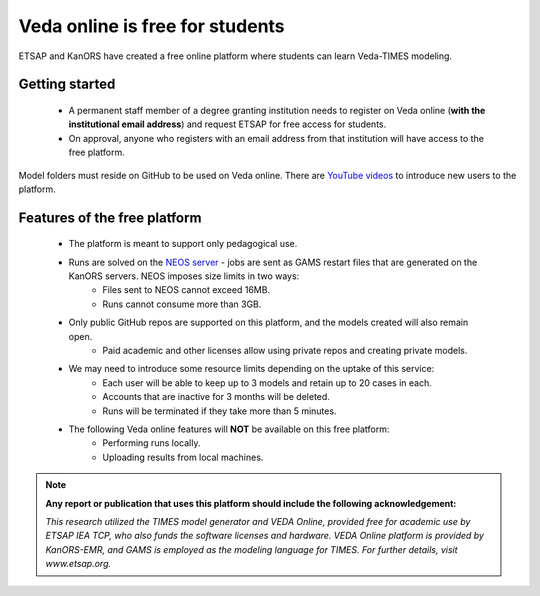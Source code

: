 ################################
Veda online is free for students
################################

ETSAP and KanORS have created a free online platform where students can learn Veda-TIMES modeling.

Getting started
===============

    * A permanent staff member of a degree granting institution needs to register on Veda online (**with the institutional email address**) and request ETSAP for free access for students.
    * On approval, anyone who registers with an email address from that institution will have access to the free platform.

.. _Request access: ggian@etsap.org,info@kanors.com


Model folders must reside on GitHub to be used on Veda online. There are `YouTube videos <https://www.youtube.com/watch?v=gLMRdA0Ogok&list=PLED97cPMXPOl1o4f3Xx5QZEBzswd4Watc>`_ to introduce new users to the platform.

Features of the free platform
=============================

    * The platform is meant to support only pedagogical use.
    * Runs are solved on the `NEOS server <https://neos-server.org/neos/>`_ - jobs are sent as GAMS restart files that are generated on the KanORS servers. NEOS imposes size limits in two ways:
        * Files sent to NEOS cannot exceed 16MB.
        * Runs cannot consume more than 3GB.
    * Only public GitHub repos are supported on this platform, and the models created will also remain open.
        * Paid academic and other licenses allow using private repos and creating private models.
    * We may need to introduce some resource limits depending on the uptake of this service:
        * Each user will be able to keep up to 3 models and retain up to 20 cases in each.
        * Accounts that are inactive for 3 months will be deleted.
        * Runs will be terminated if they take more than 5 minutes.
    * The following Veda online features will **NOT** be available on this free platform:
        * Performing runs locally.
        * Uploading results from local machines.


.. note::

    **Any report or publication that uses this platform should include the following acknowledgement:**

    *This research utilized the TIMES model generator and VEDA Online, provided free for academic use by ETSAP IEA TCP, who also funds the software licenses and hardware. VEDA Online platform is provided by KanORS-EMR, and GAMS is employed as the modeling language for TIMES. For further details, visit www.etsap.org.*


